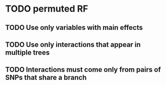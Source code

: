 * TODO permuted RF
** TODO Use only variables with main effects
** TODO Use only interactions that appear in multiple trees
** TODO Interactions must come only from pairs of SNPs that share a branch
